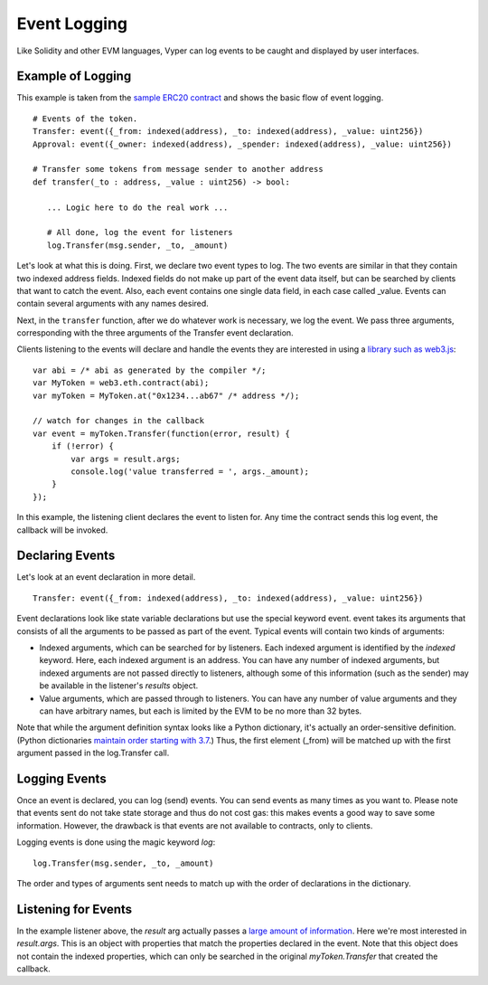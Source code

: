 
Event Logging
*************

Like Solidity and other EVM languages, Vyper can log events to be caught and displayed by user interfaces.

Example of Logging
==================

This example is taken from the `sample ERC20 contract <https://github.com/ethereum/vyper/blob/master/examples/tokens/ERC20_solidity_compatible/ERC20.vy>`_ and shows the basic flow of event logging.

::

    # Events of the token.
    Transfer: event({_from: indexed(address), _to: indexed(address), _value: uint256})
    Approval: event({_owner: indexed(address), _spender: indexed(address), _value: uint256})

    # Transfer some tokens from message sender to another address
    def transfer(_to : address, _value : uint256) -> bool:

       ... Logic here to do the real work ...

       # All done, log the event for listeners
       log.Transfer(msg.sender, _to, _amount)

Let's look at what this is doing. First, we declare two event types to log. The two events are similar in that they contain
two indexed address fields. Indexed fields do not make up part of the event data itself, but can be searched by clients that
want to catch the event. Also, each event contains one single data field, in each case called _value. Events can contain several arguments with any names desired.

Next, in the ``transfer`` function, after we do whatever work is necessary, we log the event. We pass three arguments, corresponding with the three arguments of the Transfer event declaration.

Clients listening to the events will declare and handle the events they are interested in using a `library such as web3.js <http://solidity.readthedocs.io/en/develop/contracts.html#events>`_:

::

    var abi = /* abi as generated by the compiler */;
    var MyToken = web3.eth.contract(abi);
    var myToken = MyToken.at("0x1234...ab67" /* address */);

    // watch for changes in the callback
    var event = myToken.Transfer(function(error, result) {
        if (!error) {
            var args = result.args;
            console.log('value transferred = ', args._amount);
        }
    });

In this example, the listening client declares the event to listen for. Any time the contract sends this log event, the callback will be invoked.

Declaring Events
================

Let's look at an event declaration in more detail.

::

    Transfer: event({_from: indexed(address), _to: indexed(address), _value: uint256})

Event declarations look like state variable declarations but use the special keyword event. event takes its arguments that consists of all the arguments to be passed as part of the event. Typical events will contain two kinds of arguments:

* Indexed arguments, which can be searched for by listeners. Each indexed argument is identified by the `indexed` keyword.  Here, each indexed argument is an address. You can have any number of indexed arguments, but indexed arguments are not passed directly to listeners, although some of this information (such as the sender) may be available in the listener's `results` object.
* Value arguments, which are passed through to listeners. You can have any number of value arguments and they can have arbitrary names, but each is limited by the EVM to be no more than 32 bytes.

Note that while the argument definition syntax looks like a Python dictionary, it's actually an order-sensitive definition. (Python dictionaries `maintain order starting with 3.7 <https://mail.python.org/pipermail/python-dev/2017-December/151283.html>`_.) Thus, the first element (_from) will be matched up with the first argument passed in the log.Transfer call.

Logging Events
==============

Once an event is declared, you can log (send) events. You can send events as many times as you want to. Please note that events sent do not take state storage and thus do not cost gas: this makes events a good way to save some information. However, the drawback is that events are not available to contracts, only to clients.

Logging events is done using the magic keyword `log`:

::

   log.Transfer(msg.sender, _to, _amount)

The order and types of arguments sent needs to match up with the order of declarations in the dictionary.

Listening for Events
====================

In the example listener above, the `result` arg actually passes a `large amount of information <https://github.com/ethereum/wiki/wiki/JavaScript-API#contract-events>`_. Here we're most interested in `result.args`. This is an object with properties that match the properties declared in the event. Note that this object does not contain the indexed properties, which can only be searched in the original `myToken.Transfer` that created the callback.
